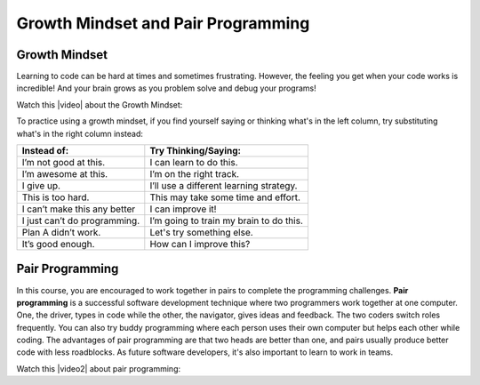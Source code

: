 Growth Mindset and Pair Programming
===================================
    
..	index::
	single: growth mindset

Growth Mindset
---------------

Learning to code can be hard at times and sometimes frustrating. However, the feeling you get when your code works is incredible! And your brain grows as you problem solve and debug your programs! 

Watch this |video| about the Growth Mindset:

.. |video| raw:: html

   <a href="https://youtu.be/WtKJrB5rOKs" target="_blank">video</a>
   
.. youtube:: WtKJrB5rOKs
    :height: 400
    :width: 600
    :align: left


To practice using a growth mindset, if you find yourself saying or thinking what's in the left column, try substituting what's in the right column instead:


============================  =======================================
Instead of:                   Try Thinking/Saying:
============================  =======================================
I’m not good at this.	      I can learn to do this.
----------------------------  ---------------------------------------
I’m awesome at this.	      I’m on the right track.
----------------------------  ---------------------------------------
I give up.	                  I’ll use a different learning strategy.
----------------------------  ---------------------------------------
This is too hard.	          This may take some time and effort.
----------------------------  ---------------------------------------
I can’t make this any better  I can improve it!
----------------------------  ---------------------------------------
I just can’t do programming.  I’m going to train my brain to do this.
----------------------------  ---------------------------------------
Plan A didn’t work.	          Let's try something else.
----------------------------  ---------------------------------------
It’s good enough.	          How can I improve this?
============================  =======================================

..	index::
	single: pair programming
    
Pair Programming
-----------------

In this course, you are encouraged to work together in pairs to complete the programming challenges. **Pair programming** is a successful software development technique where two programmers work together at one computer. One, the driver, types in code while the other, the navigator, gives ideas and feedback. The two coders switch roles frequently. You can also try buddy programming where each person uses their own computer but helps each other while coding. The advantages of pair programming are that two heads are better than one, and pairs usually produce better code with less roadblocks. As future software developers, it's also important to learn to work in teams.

Watch this |video2| about pair programming:

.. |video2| raw:: html

   <a href="https://www.youtube.com/watch?v=q7d_JtyCq1A" target="_blank">video</a>
   
.. youtube:: q7d_JtyCq1A
    :height: 400
    :width: 600
    :align: left
    
.. raw:: html
    
    <script src="../_static/custom-csawesome.js"></script>
